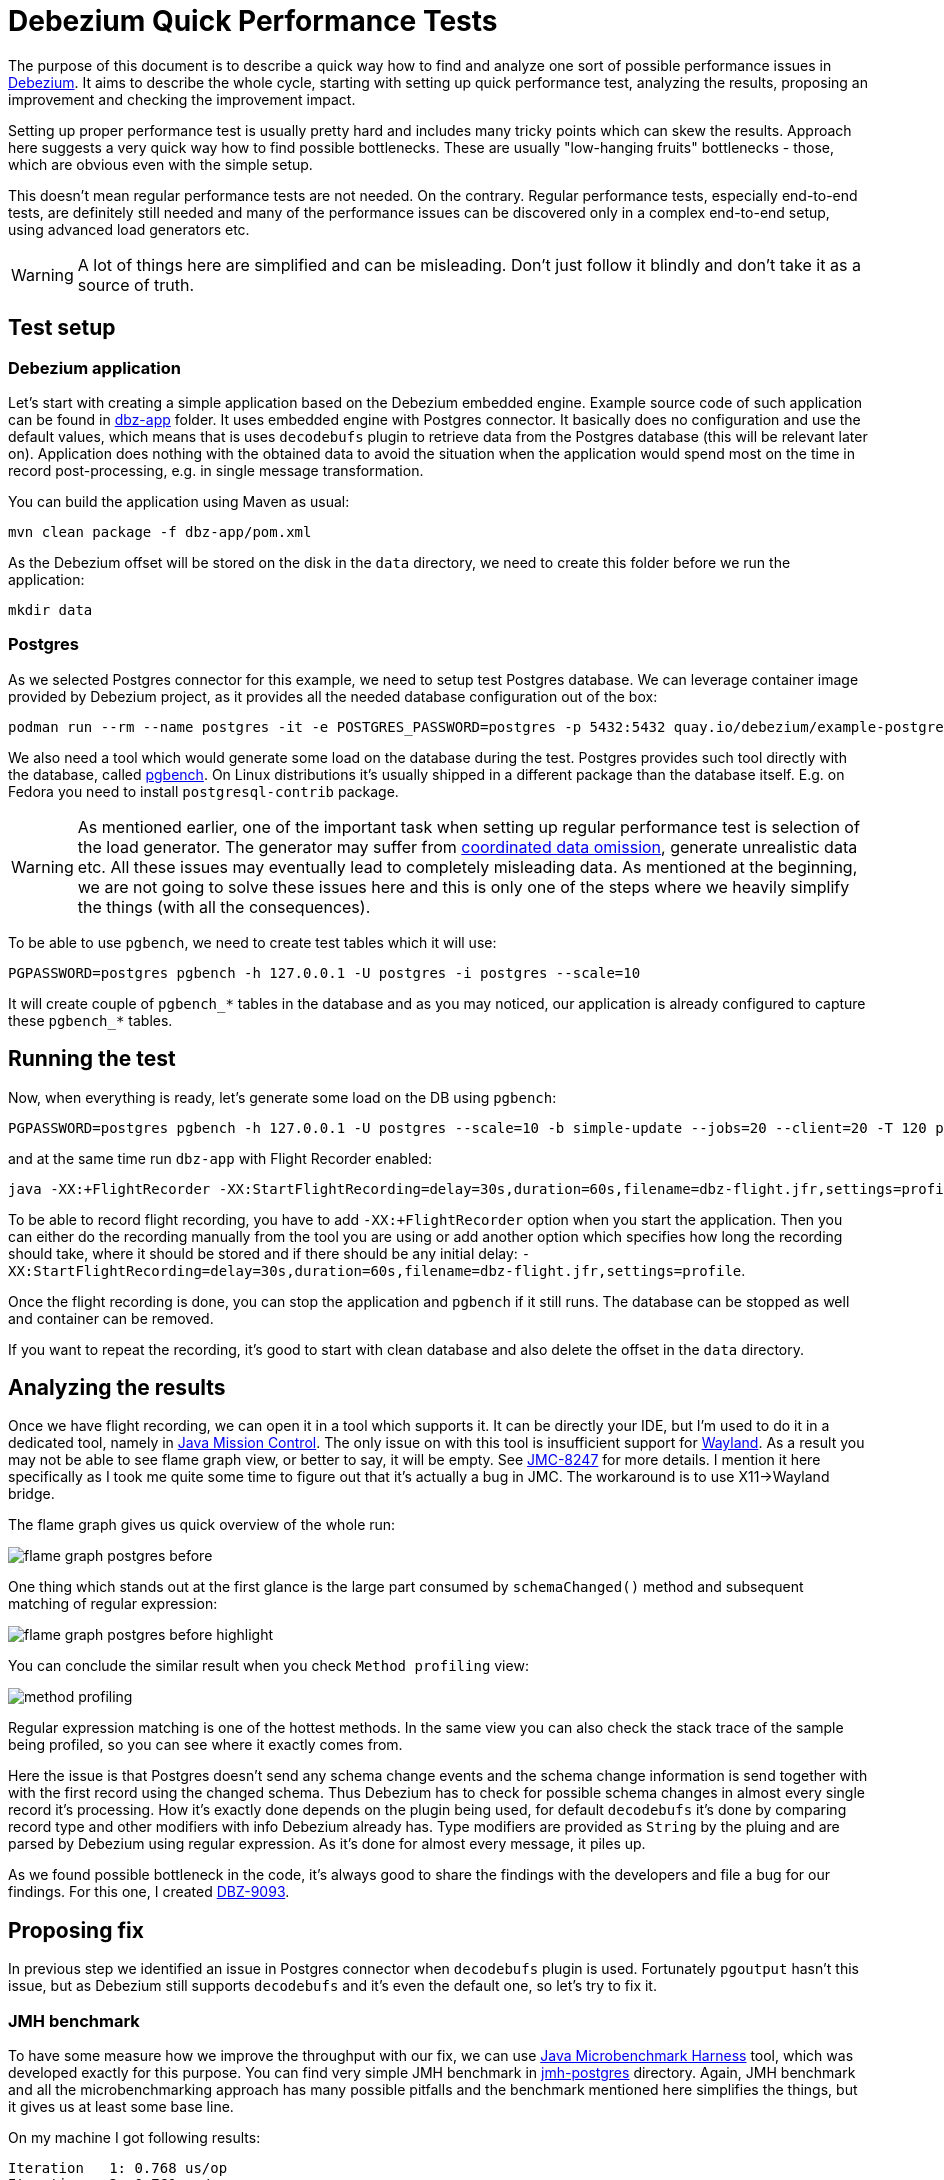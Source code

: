 = Debezium Quick Performance Tests

The purpose of this document is to describe a quick way how to find and analyze one sort of possible performance issues in link:https://debezium.io/[Debezium].
It aims to describe the whole cycle, starting with setting up quick performance test, analyzing the results, proposing an improvement and checking the improvement impact.

Setting up proper performance test is usually pretty hard and includes many tricky points which can skew the results.
Approach here suggests a very quick way how to find possible bottlenecks.
These are usually  "low-hanging fruits" bottlenecks - those, which are obvious even with the simple setup.

This doesn't mean regular performance tests are not needed.
On the contrary.
Regular performance tests, especially end-to-end tests, are definitely still needed and many of the performance issues can be discovered only in a complex end-to-end setup, using advanced load generators etc.

[WARNING]
====
A lot of things here are simplified and can be misleading.
Don't just follow it blindly and don't take it as a source of truth.
====

== Test setup

=== Debezium application

Let's start with creating a simple application based on the Debezium embedded engine.
Example source code of such application can be found in link:https://github.com/vjuranek/debezium-quick-perf/tree/main/dbz-app[dbz-app] folder.
It uses embedded engine with Postgres connector.
It basically does no configuration and use the default values, which means that is uses `decodebufs` plugin to retrieve data from the Postgres database (this will be relevant later on).
Application does nothing with the obtained data to avoid the situation when the application would spend most on the time in record post-processing, e.g. in single message transformation.

You can build the application using Maven as usual:

```
mvn clean package -f dbz-app/pom.xml
```

As the Debezium offset will be stored on the disk in the `data` directory, we need to create this folder before we run the application:

```
mkdir data
```

=== Postgres

As we selected Postgres connector for this example, we need to setup test Postgres database.
We can leverage container image provided by Debezium project, as it provides all the needed database configuration out of the box:

```
podman run --rm --name postgres -it -e POSTGRES_PASSWORD=postgres -p 5432:5432 quay.io/debezium/example-postgres:3.2
```

We also need a tool which would generate some load on the database during the test.
Postgres provides such tool directly with the database, called  link:https://www.postgresql.org/docs/current/pgbench.html[pgbench].
On Linux distributions it's usually shipped in a different package than the database itself.
E.g. on Fedora you need to install `postgresql-contrib` package.

[WARNING]
====
As mentioned earlier, one of the important task when setting up regular performance test is selection of the load generator.
The generator may suffer from link:https://redhatperf.github.io/post/coordinated-omission/[coordinated data omission], generate unrealistic data etc.
All these issues may eventually lead to completely misleading data.
As mentioned at the beginning, we are not going to solve these issues here and this is only one of the steps where we heavily simplify the things (with all the consequences).
====

To be able to use `pgbench`, we need to create test tables which it will use:

```
PGPASSWORD=postgres pgbench -h 127.0.0.1 -U postgres -i postgres --scale=10
```

It will create couple of `pgbench_*` tables in the database and as you may noticed, our application is already configured to capture these `pgbench_*` tables.

== Running the test

Now, when everything is ready, let's generate some load on the DB using `pgbench`:

```
PGPASSWORD=postgres pgbench -h 127.0.0.1 -U postgres --scale=10 -b simple-update --jobs=20 --client=20 -T 120 postgres
```

and at the same time run `dbz-app` with Flight Recorder enabled:

```
java -XX:+FlightRecorder -XX:StartFlightRecording=delay=30s,duration=60s,filename=dbz-flight.jfr,settings=profile -jar dbz-app/target/debezium-quick-perf-1.0-SNAPSHOT.jar
```

To be able to record flight recording, you have to add `-XX:+FlightRecorder` option when you start the application.
Then you can either do the recording manually from the tool you are using or add another option which specifies how long the recording should take, where it should be stored and if there should be any initial delay: `-XX:StartFlightRecording=delay=30s,duration=60s,filename=dbz-flight.jfr,settings=profile`.

Once the flight recording is done, you can stop the application and `pgbench` if it still runs.
The database can be stopped as well and container can be removed.

If you want to repeat the recording, it's good to start with clean database and also delete the offset in the `data` directory.

== Analyzing the results

Once we have flight recording, we can open it in a tool which supports it.
It can be directly your IDE, but I'm used to do it in a dedicated tool, namely in link:https://jdk.java.net/jmc/[Java Mission Control].
The only issue on with this tool is insufficient support for link:https://wayland.freedesktop.org/[Wayland].
As a result you may not be able to see flame graph view, or better to say, it will be empty.
See link:https://bugs.openjdk.org/browse/JMC-8247[JMC-8247] for more details.
I mention it here specifically as I took me quite some time to figure out that it's actually a bug in JMC.
The workaround is to use X11->Wayland bridge.


The flame graph gives us quick overview of the whole run:

image::img/flame_graph_postgres_before.png[]

One thing which stands out at the first glance is the large part consumed by `schemaChanged()` method and subsequent matching of regular expression:

image::img/flame_graph_postgres_before_highlight.png[]

You can conclude the similar result when you check  `Method profiling` view:

image::img/method_profiling.png[]

Regular expression matching is one of the hottest methods.
In the same view you can also check the stack trace of the sample being profiled, so you can see where it exactly comes from.


Here the issue is that Postgres doesn't send any schema change events and the schema change information is send together with with the first record using the changed schema.
Thus Debezium has to check for possible schema changes in almost every single record it's processing.
How it's exactly done depends on the plugin being used, for default `decodebufs` it's done by comparing record type and other modifiers with info Debezium already has.
Type modifiers are provided as `String` by the pluing and are parsed by Debezium using regular expression.
As it's done for almost every message, it piles up.

As we found possible bottleneck in the code, it's always good to share the findings with the developers and file a bug for our findings.
For this one, I created link:https://issues.redhat.com/browse/DBZ-9093[DBZ-9093].

== Proposing fix

In previous step we identified an issue in Postgres connector when `decodebufs` plugin is used.
Fortunately `pgoutput` hasn't this issue, but as Debezium still supports `decodebufs` and it's even the default one, so let's try to fix it.


=== JMH benchmark

To have some measure how we improve the throughput with our fix, we can use link:https://github.com/openjdk/jmh[Java Microbenchmark Harness] tool, which was developed exactly for this purpose.
You can find very simple JMH benchmark in link:https://github.com/vjuranek/debezium-quick-perf/tree/main/jmh-postgres[jmh-postgres] directory.
Again, JMH benchmark and all the microbenchmarking  approach has many possible pitfalls and the benchmark mentioned here simplifies the things, but it gives us at least some base line.

On my machine I got following results:

```
Iteration   1: 0.768 us/op
Iteration   2: 0.761 us/op
Iteration   3: 0.780 us/op
Iteration   4: 0.780 us/op
Iteration   5: 0.750 us/op

Benchmark                                Mode  Cnt  Score   Error  Units
PostgresTypeMetadataPerf.columnMetadata  avgt    5  0.768 ? 0.049  us/op

```

Once we have a base line, we can start thinking about the fix.
As the type modifiers are same most of the time, probably the most easy way how to fix the issue is to cache them in a map.
We can verify the fix by re-running JMH benchmark.

The patched version gave me these numbers:

```
Iteration   1: 0.278 us/op
Iteration   2: 0.278 us/op
Iteration   3: 0.284 us/op
Iteration   4: 0.288 us/op
Iteration   5: 0.291 us/op

Benchmark                                Mode  Cnt  Score   Error  Units
PostgresTypeMetadataPerf.columnMetadata  avgt    5  0.284 ? 0.023  us/op
```

We can argue that the benchmark is very simple and there are possibly few other issues, but as the improvement is quite significant, we can believe this will improve the throughput little bit also in the reality.

As the final test we can re-run out simple performance test and check how big part is now consumed by the `schemaChanged()` method.
If you only visually check the flame graph, you can see obvious improvement:

image::img/flame_graph_postgres_after_highlight.png[]

Once we are done, just send a link:https://github.com/debezium/debezium/pull/6467[pull request], which can in ideal case include also JMH benchmark which was used for testing the patch.

To have higher confidence in the fix, we would need proper end-to-end performance pipeline though.
However, in end-to-end performance test the effect of such fix will be small, maybe even negligible.
In JMH test and also in our test application we don't do any serialization, which takes lots of time and overall simplify things.
So what may look like a big improvement in this simple test may be only a small improvement in the reality.

== Conclusion

I tired to show a simple and quick way how to identify at least some of the bottlenecks.
I also tried to point out that this approach has many possible pitfall and briefly mentioned some of them.
However, this approach can be useful for developers to run simple benchmarks directly on their machines, allowing them to spot and fix some bottlenecks in the code.
Once the developer identifies the issues, and possibly has also a patch for it, it should be tested with properly setup performance benchmarks developed for the product.

